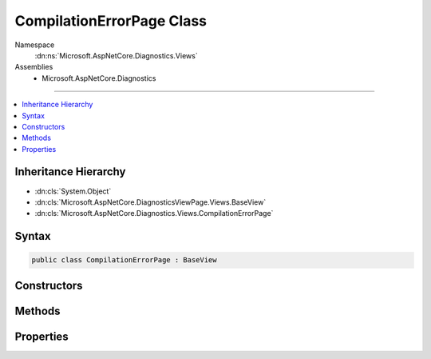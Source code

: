 

CompilationErrorPage Class
==========================





Namespace
    :dn:ns:`Microsoft.AspNetCore.Diagnostics.Views`
Assemblies
    * Microsoft.AspNetCore.Diagnostics

----

.. contents::
   :local:



Inheritance Hierarchy
---------------------


* :dn:cls:`System.Object`
* :dn:cls:`Microsoft.AspNetCore.DiagnosticsViewPage.Views.BaseView`
* :dn:cls:`Microsoft.AspNetCore.Diagnostics.Views.CompilationErrorPage`








Syntax
------

.. code-block:: csharp

    public class CompilationErrorPage : BaseView








.. dn:class:: Microsoft.AspNetCore.Diagnostics.Views.CompilationErrorPage
    :hidden:

.. dn:class:: Microsoft.AspNetCore.Diagnostics.Views.CompilationErrorPage

Constructors
------------

.. dn:class:: Microsoft.AspNetCore.Diagnostics.Views.CompilationErrorPage
    :noindex:
    :hidden:

    
    .. dn:constructor:: Microsoft.AspNetCore.Diagnostics.Views.CompilationErrorPage.CompilationErrorPage()
    
        
    
        
        .. code-block:: csharp
    
            public CompilationErrorPage()
    

Methods
-------

.. dn:class:: Microsoft.AspNetCore.Diagnostics.Views.CompilationErrorPage
    :noindex:
    :hidden:

    
    .. dn:method:: Microsoft.AspNetCore.Diagnostics.Views.CompilationErrorPage.ExecuteAsync()
    
        
        :rtype: System.Threading.Tasks.Task
    
        
        .. code-block:: csharp
    
            public override Task ExecuteAsync()
    

Properties
----------

.. dn:class:: Microsoft.AspNetCore.Diagnostics.Views.CompilationErrorPage
    :noindex:
    :hidden:

    
    .. dn:property:: Microsoft.AspNetCore.Diagnostics.Views.CompilationErrorPage.Model
    
        
        :rtype: Microsoft.AspNetCore.Diagnostics.Views.CompilationErrorPageModel
    
        
        .. code-block:: csharp
    
            public CompilationErrorPageModel Model { get; set; }
    

